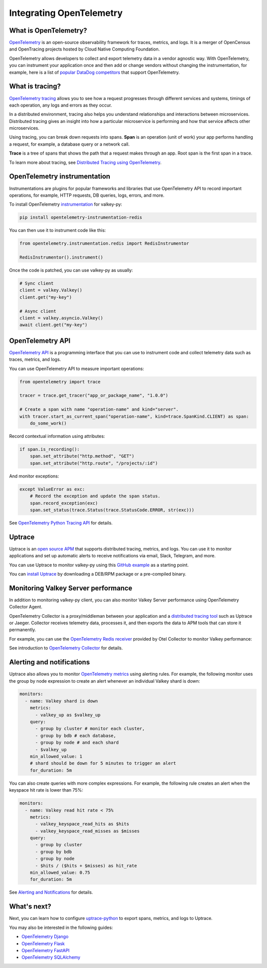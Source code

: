 Integrating OpenTelemetry
=========================

What is OpenTelemetry?
----------------------

`OpenTelemetry <https://opentelemetry.io>`__ is an open-source observability framework for traces, metrics, and logs. It is a merger of OpenCensus and OpenTracing projects hosted by Cloud Native Computing Foundation.

OpenTelemetry allows developers to collect and export telemetry data in a vendor agnostic way. With OpenTelemetry, you can instrument your application once and then add or change vendors without changing the instrumentation, for example, here is a list of `popular DataDog competitors <https://uptrace.dev/get/compare/datadog-competitors.html>`_ that support OpenTelemetry.

What is tracing?
----------------

`OpenTelemetry tracing <https://uptrace.dev/opentelemetry/distributed-tracing.html>`_ allows you to see how a request progresses through different services and systems, timings of each operation, any logs and errors as they occur.

In a distributed environment, tracing also helps you understand relationships and interactions between microservices. Distributed tracing gives an insight into how a particular microservice is performing and how that service affects other microservices.

.. image:: images/opentelemetry/distributed-tracing.png
  :alt: Trace

Using tracing, you can break down requests into spans. **Span** is an operation (unit of work) your app performs handling a request, for example, a database query or a network call.

**Trace** is a tree of spans that shows the path that a request makes through an app. Root span is the first span in a trace.

.. image:: images/opentelemetry/tree-of-spans.png
  :alt: Trace

To learn more about tracing, see `Distributed Tracing using OpenTelemetry <https://uptrace.dev/opentelemetry/distributed-tracing.html>`_.

OpenTelemetry instrumentation
-----------------------------

Instrumentations are plugins for popular frameworks and libraries that use OpenTelemetry API to record important operations, for example, HTTP requests, DB queries, logs, errors, and more.

To install OpenTelemetry `instrumentation <https://opentelemetry-python-contrib.readthedocs.io/en/latest/instrumentation/redis/redis.html>`_ for valkey-py:

.. code-block:: shell

   pip install opentelemetry-instrumentation-redis

You can then use it to instrument code like this:

.. code-block:: python

   from opentelemetry.instrumentation.redis import RedisInstrumentor

   RedisInstrumentor().instrument()

Once the code is patched, you can use valkey-py as usually:

.. code-block:: python

   # Sync client
   client = valkey.Valkey()
   client.get("my-key")

   # Async client
   client = valkey.asyncio.Valkey()
   await client.get("my-key")

OpenTelemetry API
-----------------

`OpenTelemetry API <https://uptrace.dev/opentelemetry/>`__ is a programming interface that you can use to instrument code and collect telemetry data such as traces, metrics, and logs.

You can use OpenTelemetry API to measure important operations:

.. code-block:: python

   from opentelemetry import trace

   tracer = trace.get_tracer("app_or_package_name", "1.0.0")

   # Create a span with name "operation-name" and kind="server".
   with tracer.start_as_current_span("operation-name", kind=trace.SpanKind.CLIENT) as span:
       do_some_work()

Record contextual information using attributes:

.. code-block:: python

   if span.is_recording():
       span.set_attribute("http.method", "GET")
       span.set_attribute("http.route", "/projects/:id")

And monitor exceptions:

.. code-block:: python

   except ValueError as exc:
       # Record the exception and update the span status.
       span.record_exception(exc)
       span.set_status(trace.Status(trace.StatusCode.ERROR, str(exc)))

See `OpenTelemetry Python Tracing API <https://uptrace.dev/opentelemetry/python-tracing.html>`_ for details.

Uptrace
-------

Uptrace is an `open source APM <https://uptrace.dev/get/open-source-apm.html>`_ that supports distributed tracing, metrics, and logs. You can use it to monitor applications and set up automatic alerts to receive notifications via email, Slack, Telegram, and more.

You can use Uptrace to monitor valkey-py using this `GitHub example <https://github.com/valkey-io/valkey-py/tree/main/docs/examples/opentelemetry>`_ as a starting point.

.. image:: images/opentelemetry/redis-py-trace.png
  :alt: Valkey-py trace

You can `install Uptrace <https://uptrace.dev/get/install.html>`_ by downloading a DEB/RPM package or a pre-compiled binary.

Monitoring Valkey Server performance
-----------------------------------

In addition to monitoring valkey-py client, you can also monitor Valkey Server performance using OpenTelemetry Collector Agent.

OpenTelemetry Collector is a proxy/middleman between your application and a `distributed tracing tool <https://uptrace.dev/blog/distributed-tracing-tools.html>`_ such as Uptrace or Jaeger. Collector receives telemetry data, processes it, and then exports the data to APM tools that can store it permanently.

For example, you can use the `OpenTelemetry Redis receiver <https://github.com/open-telemetry/opentelemetry-collector-contrib/tree/main/receiver/redisreceiver>`_ provided by Otel Collector to monitor Valkey performance:

.. image:: images/opentelemetry/redis-metrics.png
  :alt: Valkey metrics

See introduction to `OpenTelemetry Collector <https://uptrace.dev/opentelemetry/collector.html>`_ for details.

Alerting and notifications
--------------------------

Uptrace also allows you to monitor `OpenTelemetry metrics <https://uptrace.dev/opentelemetry/metrics.html>`_ using alerting rules. For example, the following monitor uses the group by node expression to create an alert whenever an individual Valkey shard is down:

.. code-block:: yaml

   monitors:
     - name: Valkey shard is down
       metrics:
         - valkey_up as $valkey_up
       query:
         - group by cluster # monitor each cluster,
         - group by bdb # each database,
         - group by node # and each shard
         - $valkey_up
       min_allowed_value: 1
       # shard should be down for 5 minutes to trigger an alert
       for_duration: 5m

You can also create queries with more complex expressions. For example, the following rule creates an alert when the keyspace hit rate is lower than 75%:

.. code-block:: yaml

   monitors:
     - name: Valkey read hit rate < 75%
       metrics:
         - valkey_keyspace_read_hits as $hits
         - valkey_keyspace_read_misses as $misses
       query:
         - group by cluster
         - group by bdb
         - group by node
         - $hits / ($hits + $misses) as hit_rate
       min_allowed_value: 0.75
       for_duration: 5m

See `Alerting and Notifications <https://uptrace.dev/get/alerting.html>`_ for details.

What's next?
------------

Next, you can learn how to configure `uptrace-python <https://uptrace.dev/get/opentelemetry-python.html>`_ to export spans, metrics, and logs to Uptrace.

You may also be interested in the following guides:

- `OpenTelemetry Django <https://uptrace.dev/get/instrument/opentelemetry-django.html>`_
- `OpenTelemetry Flask <https://uptrace.dev/get/instrument/instrument/opentelemetry-flask.html>`_
- `OpenTelemetry FastAPI <https://uptrace.dev/get/instrument/opentelemetry-fastapi.html>`_
- `OpenTelemetry SQLAlchemy <https://uptrace.dev/get/instrument/opentelemetry-sqlalchemy.html>`_
